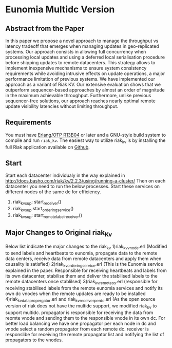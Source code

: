 
* Eunomia Multidc Version
** Abstract from the Paper

In this paper we propose a novel approach to manage the throughput vs latency tradeoff that emerges when managing updates in geo-replicated systems. Our approach consists in allowing full concurrency when processing local updates and using a deferred local serialisation procedure before shipping updates to remote datacenters. This strategy allows to implement inexpensive mechanisms to ensure system consistency requirements while avoiding intrusive effects on update operations, a major performance limitation of previous systems. We have implemented our approach as a variant of Riak KV. Our extensive evaluation shows that we outperform sequencer-based approaches by almost an order of magnitude in the maximum achievable throughput. Furthermore, unlike previous sequencer-free solutions, our approach reaches nearly optimal remote update visibility latencies without limiting throughput. 

** Requirements
   You must have [[http://erlang.org/download.html][Erlang/OTP R13B04]] or later and a GNU-style build
   system to compile and run =riak_kv=. The easiest way to utilize riak_kv is by installing the full 
   Riak application available on [[https://github.com/basho/riak][Github]].

** Start
Start each datacenter individualy in the way explained in http://docs.basho.com/riak/kv/2.2.3/using/running-a-cluster/
Then on each datacenter you need to run the below processes. Start these services on different nodes of the same dc for efficiency.
   1) riak_kv_sup: start_receiver()
   2) riak_kv_sup:start_ordering_service()
   3) riak_kv_sup: start_remote_label_receiver()
   
** Major Changes to Original riak_Kv
  Below list indicate the major changes to the riak_kv
   1)riak_kv_vnode.erl  (Modified to send labels and heartbeats to eunomia, propagate data to the remote data centers, receive data from remote datacenters and apply them when causality is satisfied)
   2)riak_kv_ordering_service.erl (This is the Eunomia service explained in the paper. Responsible for receiving heartbeats and labels from its own datacenter, stabilise them and deliver the stabilised labels to the remote datacenters once stablilsed)
   3)riak_kv_remote_os.erl (responsible for receiving stabilised labels from the remote eunomia services and notify its own dc vnodes when the remote updates are ready to be installed
   4)riak_kv_data_propergator.erl and riak_kv_receiver_perdc.erl (As the open source version of riak does not have the multidc support, we modified riak_kv to support multidc. propagator is responsible for receiving the data from reomte vnode and sending them to the responsible vnode in its own dc. For better load balancing we have one propagator per each node in dc and vnode select a random propagator from each remote dc. receiver is responslibe for receiving the remote propagator list and notifying the list of propagators to the vnodes.
  
